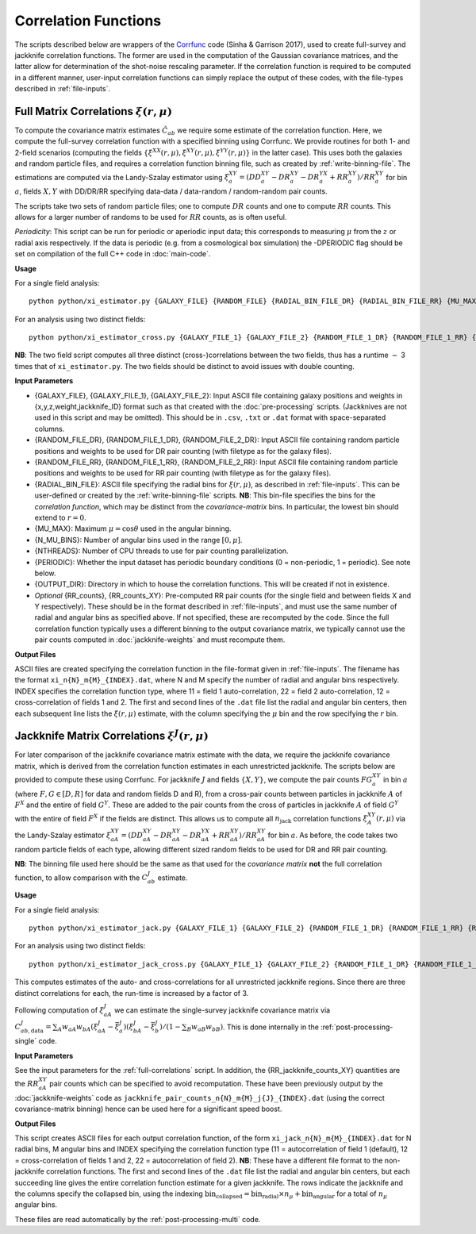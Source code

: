 
Correlation Functions
=======================

The scripts described below are wrappers of the `Corrfunc <https://corrfunc.readthedocs.io>`_ code (Sinha & Garrison 2017), used to create full-survey and jackknife correlation functions. The former are used in the computation of the Gaussian covariance matrices, and the latter allow for determination of the shot-noise rescaling parameter. If the correlation function is required to be computed in a different manner, user-input correlation functions can simply replace the output of these codes, with the file-types described in :ref:`file-inputs`.


.. _full-correlations:

Full Matrix Correlations :math:`\xi(r,\mu)`
----------------------------------------------

To compute the covariance matrix estimates :math:`\hat{C}_{ab}` we require some estimate of the correlation function. Here, we compute the full-survey correlation function with a specified binning using Corrfunc. We provide routines for both 1- and 2-field scenarios (computing the fields :math:`\{\xi^{XX}(r,\mu), \xi^{XY}(r,\mu), \xi^{YY}(r,\mu)\}` in the latter case). This uses both the galaxies and random particle files, and requires a correlation function binning file, such as created by :ref:`write-binning-file`. The estimations are computed via the Landy-Szalay estimator using :math:`\xi^{XY}_a = (DD_a^{XY} - DR_a^{XY} - DR_a^{YX} + RR_a^{XY})/RR_a^{XY}` for bin :math:`a`, fields :math:`X, Y` with DD/DR/RR specifying data-data / data-random / random-random pair counts. 

The scripts take two sets of random particle files; one to compute :math:`DR` counts and one to compute :math:`RR` counts. This allows for a larger number of randoms to be used for :math:`RR` counts, as is often useful.

.. todo:: add note on xi interpolation / refining

*Periodicity*: This script can be run for periodic or aperiodic input data; this corresponds to measuring :math:`\mu` from the :math:`z` or radial axis respectively. If the data is periodic (e.g. from a cosmological box simulation) the -DPERIODIC flag should be set on compilation of the full C++ code in :doc:`main-code`.

**Usage**

For a single field analysis::

    python python/xi_estimator.py {GALAXY_FILE} {RANDOM_FILE} {RADIAL_BIN_FILE_DR} {RADIAL_BIN_FILE_RR} {MU_MAX} {N_MU_BINS} {NTHREADS} {PERIODIC} {OUTPUT_DIR} [{RR_counts}]
    

For an analysis using two distinct fields::
    
    python python/xi_estimator_cross.py {GALAXY_FILE_1} {GALAXY_FILE_2} {RANDOM_FILE_1_DR} {RANDOM_FILE_1_RR} {RANDOM_FILE_2_DR} {RANDOM_FILE_2_RR} {RADIAL_BIN_FILE} {MU_MAX} {N_MU_BINS} {NTHREADS} {PERIODIC} {OUTPUT_DIR} [{RR_counts_11} {RR_counts_12} {RR_counts_22}]

**NB**: The two field script computes all three distinct (cross-)correlations between the two fields, thus has a runtime :math:`\sim` 3 times that of ``xi_estimator.py``. The two fields should be distinct to avoid issues with double counting. 


**Input Parameters**

- {GALAXY_FILE}, {GALAXY_FILE_1}, {GALAXY_FILE_2}: Input ASCII file containing galaxy positions and weights in {x,y,z,weight,jackknife_ID} format such as that created with the :doc:`pre-processing` scripts.  (Jackknives are not used in this script and may be omitted). This should be in ``.csv``, ``.txt`` or ``.dat`` format with space-separated columns.
- {RANDOM_FILE_DR}, {RANDOM_FILE_1_DR}, {RANDOM_FILE_2_DR}: Input ASCII file containing random particle positions and weights to be used for DR pair counting (with filetype as for the galaxy files).
- {RANDOM_FILE_RR}, {RANDOM_FILE_1_RR}, {RANDOM_FILE_2_RR}: Input ASCII file containing random particle positions and weights to be used for RR pair counting (with filetype as for the galaxy files).
- {RADIAL_BIN_FILE}: ASCII file specifying the radial bins for :math:`\xi(r,\mu)`, as described in :ref:`file-inputs`. This can be user-defined or created by the :ref:`write-binning-file` scripts.  **NB**: This bin-file specifies the bins for the *correlation function*, which may be distinct from the *covariance-matrix* bins. In particular, the lowest bin should extend to :math:`r = 0`.
- {MU_MAX}: Maximum :math:`\mu = \cos\theta` used in the angular binning.
- {N_MU_BINS}: Number of angular bins used in the range :math:`[0,\mu]`.
- {NTHREADS}: Number of CPU threads to use for pair counting parallelization.
- {PERIODIC}: Whether the input dataset has periodic boundary conditions (0 = non-periodic, 1 = periodic). See note below.
- {OUTPUT_DIR}: Directory in which to house the correlation functions. This will be created if not in existence.
- *Optional* {RR_counts}, {RR_counts_XY}: Pre-computed RR pair counts (for the single field and between fields X and Y respectively). These should be in the format described in :ref:`file-inputs`, and must use the same number of radial and angular bins as specified above. If not specified, these are recomputed by the code. Since the full correlation function typically uses a different binning to the output covariance matrix, we typically cannot use the pair counts computed in :doc:`jackknife-weights` and must recompute them.


**Output Files**

ASCII files are created specifying the correlation function in the file-format given in :ref:`file-inputs`. The filename has the format ``xi_n{N}_m{M}_{INDEX}.dat``, where N and M specify the number of radial and angular bins respectively. INDEX specifies the correlation function type, where 11 = field 1 auto-correlation, 22 = field 2 auto-correlation, 12 = cross-correlation of fields 1 and 2. The first and second lines of the ``.dat`` file list the radial and angular bin centers, then each subsequent line lists the :math:`\xi(r,\mu)` estimate, with the column specifying the :math:`\mu` bin and the row specifying the :math:`r` bin.

    
.. _jackknife-correlations:

Jackknife Matrix Correlations :math:`\xi^J(r,\mu)`
----------------------------------------------------

For later comparison of the jackknife covariance matrix estimate with the data, we require the jackknife covariance matrix, which is derived from the correlation function estimates in each unrestricted jackknife. The scripts below are provided to compute these using Corrfunc. For jackknife :math:`J` and fields :math:`\{X,Y\}`, we compute the pair counts :math:`FG^{XY}_a` in bin :math:`a` (where :math:`F,G\in[D,R]` for data and random fields D and R), from a cross-pair counts between particles in jackknife :math:`A` of :math:`F^X` and the entire of field :math:`G^Y`. These are added to the pair counts from the cross of particles in jackknife :math:`A` of field :math:`G^Y` with the entire of field :math:`F^X` if the fields are distinct. This allows us to compute all :math:`n_\mathrm{jack}` correlation functions :math:`\xi^{XY}_A(r,\mu)` via the Landy-Szalay estimator :math:`\xi^{XY}_{aA} = (DD_{aA}^{XY} - DR_{aA}^{XY} - DR_{aA}^{YX} + RR_{aA}^{XY})/RR_{aA}^{XY}` for bin :math:`a`. As before, the code takes two random particle fields of each type, allowing different sized random fields to be used for DR and RR pair counting.

**NB**: The binning file used here should be the same as that used for the *covariance matrix* **not** the full correlation function, to allow comparison with the :math:`C^J_{ab}` estimate.

**Usage**

For a single field analysis::

    python python/xi_estimator_jack.py {GALAXY_FILE_1} {GALAXY_FILE_2} {RANDOM_FILE_1_DR} {RANDOM_FILE_1_RR} {RANDOM_FILE_2_DR} {RANDOM_FILE_2_RR} {RADIAL_BIN_FILE} {MU_MAX} {N_MU_BINS} {NTHREADS} {PERIODIC} {OUTPUT_DIR} [{RR_counts_11} {RR_counts_12} {RR_counts_22}]


For an analysis using two distinct fields::
    
    python python/xi_estimator_jack_cross.py {GALAXY_FILE_1} {GALAXY_FILE_2} {RANDOM_FILE_1_DR} {RANDOM_FILE_1_RR} {RANDOM_FILE_2_DR} {RANDOM_FILE_2_RR} {RADIAL_BIN_FILE} {MU_MAX} {N_MU_BINS} {NTHREADS} {PERIODIC} {OUTPUT_DIR} [{RR_jackknife_counts_11} {RR_jackknife_counts_12} {RR_jackknife_counts_22}]

    
This computes estimates of the auto- and cross-correlations for all unrestricted jackknife regions. Since there are three distinct correlations for each, the run-time is increased by a factor of 3.

Following computation of :math:`\xi^J_{aA}` we can estimate the single-survey jackknife covariance matrix via :math:`C^J_{ab,\mathrm{data}} = \sum_A w_{aA}w_{bA}(\xi^J_{aA}-\bar{\xi}^J_a)(\xi^J_{bA}-\bar{\xi}^J_b) / (1-\sum_B w_{aB}w_{bB})`. This is done internally in the :ref:`post-processing-single` code.

**Input Parameters**

See the input parameters for the :ref:`full-correlations` script. In addition, the {RR_jackknife_counts_XY} quantities are the :math:`RR_{aA}^{XY}` pair counts which can be specified to avoid recomputation. These have been previously output by the :doc:`jackknife-weights` code as ``jackknife_pair_counts_n{N}_m{M}_j{J}_{INDEX}.dat`` (using the correct covariance-matrix binning) hence can be used here for a significant speed boost.

**Output Files**

This script creates ASCII files for each output correlation function, of the form ``xi_jack_n{N}_m{M}_{INDEX}.dat`` for N radial bins, M angular bins and INDEX specifying the correlation function type (11 = autocorrelation of field 1 (default), 12 = cross-correlation of fields 1 and 2, 22 = autocorrelation of field 2). **NB**: These have a different file format to the non-jackknife correlation functions. The first and second lines of the ``.dat`` file list the radial and angular bin centers, but each succeeding line gives the entire correlation function estimate for a given jackknife. The rows indicate the jackknife and the columns specify the collapsed bin, using the indexing :math:`\mathrm{bin}_\mathrm{collapsed} = \mathrm{bin}_\mathrm{radial}\times n_\mu + \mathrm{bin}_\mathrm{angular}` for a total of :math:`n_\mu` angular bins. 

These files are read automatically by the :ref:`post-processing-multi` code.
